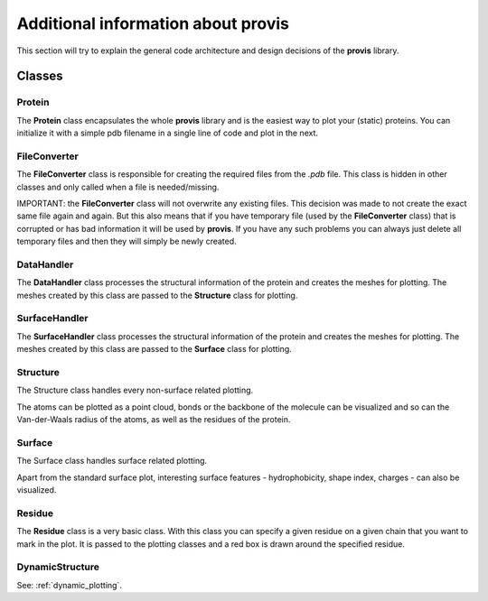 Additional information about provis
=====================================

This section will try to explain the general code architecture and design decisions of the **provis** library.

Classes
++++++++++

Protein
^^^^^^^^^

The **Protein** class encapsulates the whole **provis** library and is the easiest way to plot your (static) proteins. You can initialize it with a simple pdb filename in a single line of code and plot in the next.

FileConverter
^^^^^^^^^^^^^^

The **FileConverter** class is responsible for creating the required files from the *.pdb* file. This class is hidden in other classes and only called when a file is needed/missing.

IMPORTANT: the **FileConverter** class will not overwrite any existing files. This decision was made to not create the exact same file again and again. But this also means that if you have temporary file (used by the **FileConverter** class) that is corrupted or has bad information it will be used by **provis**. If you have any such problems you can always just delete all temporary files and then they will simply be newly created.

DataHandler
^^^^^^^^^^^^

The **DataHandler** class processes the structural information of the protein and creates the meshes for plotting. The meshes created by this class are passed to the **Structure** class for plotting.

SurfaceHandler
^^^^^^^^^^^^^^^^

The **SurfaceHandler** class processes the structural information of the protein and creates the meshes for plotting. The meshes created by this class are passed to the **Surface** class for plotting.

Structure
^^^^^^^^^^

The Structure class handles every non-surface related plotting.

The atoms can be plotted as a point cloud, bonds or the backbone of the molecule can be visualized and so can the Van-der-Waals radius of the atoms, as well as the residues of the protein.

Surface
^^^^^^^^

The Surface class handles surface related plotting.

Apart from the standard surface plot, interesting surface features - hydrophobicity, shape index, charges - can also be visualized.

Residue
^^^^^^^^

The **Residue** class is a very basic class. With this class you can specify a given residue on a given chain that you want to mark in the plot. It is passed to the plotting classes and a red box is drawn around the specified residue.

DynamicStructure
^^^^^^^^^^^^^^^^^

See:
:ref:`dynamic_plotting`.
